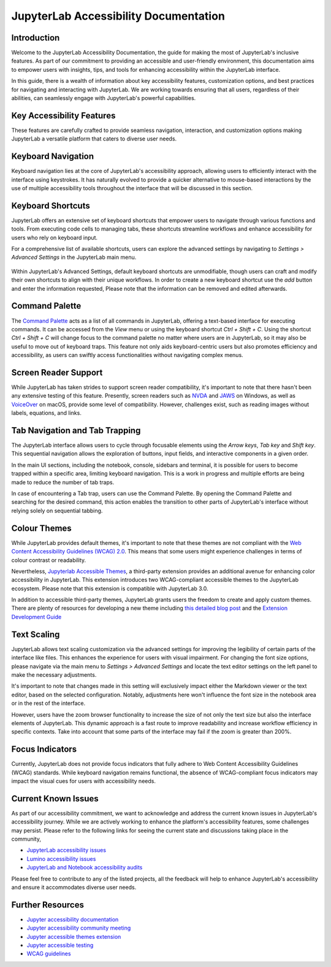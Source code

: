 .. Copyright (c) Jupyter Development Team.
.. Distributed under the terms of the Modified BSD License.

==============================
JupyterLab Accessibility Documentation
==============================

----------------
Introduction
----------------

Welcome to the JupyterLab Accessibility Documentation, the guide for making the most of JupyterLab's inclusive features. As part of our commitment to providing an accessible and user-friendly environment, this documentation aims to empower users with insights, tips, and tools for enhancing accessibility within the JupyterLab interface.

In this guide, there is a wealth of information about key accessibility features, customization options, and best practices for navigating and interacting with JupyterLab. We are working towards ensuring that all users, regardless of their abilities, can seamlessly engage with
JupyterLab's powerful capabilities.

-----------------------------------
Key Accessibility Features
-----------------------------------

These features are carefully crafted to provide seamless navigation, interaction, and customization options making JupyterLab a versatile platform that caters to diverse user needs.

-----------------------------------
Keyboard Navigation
-----------------------------------

Keyboard navigation lies at the core of JupyterLab's accessibility approach, allowing users to efficiently interact with the interface using keystrokes. It has naturally evolved to provide a quicker alternative to mouse-based interactions by the use of multiple accessibility tools throughout the interface that will be discussed in this section.

-----------------------------------
Keyboard Shortcuts
-----------------------------------

JupyterLab offers an extensive set of keyboard shortcuts that empower users to navigate through various functions and tools. From executing code cells to managing tabs, these shortcuts streamline workflows and enhance accessibility for users who rely on keyboard input.

For a comprehensive list of available shortcuts, users can explore the advanced settings by navigating to `Settings > Advanced Settings` in the JupyterLab main menu.

.. figure:: ./desktop/quansight_labs/documentation/keyboard_shortcut_final.png
   :alt: The JupyterLab Advanced Settings Editor with the Keyboard Shortcuts section open. Under a selected keyboard shortcut listing there is a Add button to add another shortcut.

Within JupyterLab's Advanced Settings, default keyboard shortcuts are unmodifiable, though users can craft and modify their own shortcuts to align with their unique workflows. In order to create a new keyboard shortcut use the `add` button and enter the information requested,
Please note that the information can be removed and edited afterwards.

-----------------------------------
Command Palette
-----------------------------------

The `Command Palette <https://jupyterlab.readthedocs.io/en/latest/user/commands.html#command-palette>`_ acts as a list of all commands in JupyterLab, offering a text-based interface for executing commands. It can be accessed from the `View` menu or using the keyboard shortcut `Ctrl + Shift + C`. Using the shortcut `Ctrl + Shift + C` will change focus to the command palette no matter where users are in JupyterLab, so it may also be useful to move out of keyboard traps. This feature not only aids keyboard-centric users but also promotes efficiency and
accessibility, as users can swiftly access functionalities without navigating complex menus.


.. figure:: ./desktop/quansight_labs/documentation/command_palette.png
   :alt: an image showing the activated command palette modal.

-----------------------------------
Screen Reader Support
-----------------------------------

While JupyterLab has taken strides to support screen reader compatibility, it's important to note that there hasn't been any extensive testing of this feature. Presently, screen readers such as `NVDA <https://www.nvaccess.org/download/>`_ and `JAWS <https://www.freedomscientific.com/products/software/jaws/>`_ on Windows, as well as `VoiceOver <https://support.apple.com/en-ng/guide/voiceover/vo2682/mac#:~:text=You%20can%20also%20turn%20VoiceOver,then%20press%20the%20Space%20bar.>`_ on macOS, provide some level of compatibility. However, challenges exist, such as reading images without labels, equations, and links.

--------------------------------------------
Tab Navigation and Tab Trapping
--------------------------------------------

The JupyterLab interface allows users to cycle through focusable elements using the `Arrow keys`, `Tab key` and `Shift key`. This sequential navigation allows the exploration of buttons, input fields, and interactive components in a given order.

In the main UI sections, including the notebook, console, sidebars and terminal, it is possible for users to become trapped within a specific area, limiting keyboard navigation. This is a work in progress and multiple efforts are being made to reduce the number of tab traps.

In case of encountering a Tab trap, users can use the Command Palette. By opening the Command Palette and searching for the desired command, this action enables the transition to other parts of JupyterLab's interface without relying solely on sequential tabbing.

-----------------------------------
Colour Themes
-----------------------------------

While JupyterLab provides default themes, it's important to note that these themes are not compliant with the `Web Content Accessibility Guidelines (WCAG) 2.0 <https://www.w3.org/TR/WCAG20/>`_. This means that some users might experience challenges in terms of colour contrast or readability.

Nevertheless, `Jupyterlab Accessible Themes <https://github.com/Quansight-Labs/jupyterlab-accessible-themes>`_, a third-party extension provides an additional avenue for enhancing color accessibility in JupyterLab. This extension introduces two WCAG-compliant accessible themes to the JupyterLab ecosystem. Please note that this extension is compatible with JupyterLab 3.0.

In addition to accessible third-party themes, JupyterLab grants users the freedom to create and apply custom themes. There are plenty of resources for developing a new theme including `this detailed blog post
<https://labs.quansight.org/blog/2020/12/jupyterlab-winter-theme>`_ and
the `Extension Development Guide
<https://jupyterlab.readthedocs.io/en/latest/extension/extension_dev.html>`_

-----------------------------------
Text Scaling
-----------------------------------

JupyterLab allows text scaling customization via the advanced settings for improving the legibility of certain parts of the interface like files. This enhances the experience for users with visual impairment. For changing the font size options, please navigate via the main menu to
`Settings > Advanced Settings` and locate the text editor settings on the left panel to make the necessary adjustments.

It's important to note that changes made in this setting will exclusively impact either the Markdown viewer or the text editor, based on the selected configuration. Notably, adjustments here won't influence the font size in the notebook area or in the rest of the interface.

However, users have the zoom browser functionality to increase the size of not only the text size but also the interface elements of JupyterLab. This dynamic approach is a fast route to improve readability and increase workflow efficiency in specific contexts. Take into account that some parts of the interface may fail if the zoom is greater than 200%.

-----------------------------------
Focus Indicators
-----------------------------------

Currently, JupyterLab does not provide focus indicators that fully adhere to Web Content Accessibility Guidelines (WCAG) standards. While keyboard navigation remains functional, the absence of WCAG-compliant focus indicators may impact the visual cues for users with accessibility needs.


-----------------------------------
Current Known Issues
-----------------------------------

As part of our accessibility commitment, we want to acknowledge and address the current known issues in JupyterLab's accessibility journey. While we are actively working to enhance the platform's accessibility features, some challenges may persist. Please refer to the following
links for seeing the current state and discussions taking place in the community,

-  `JupyterLab accessibility issues <https://github.com/jupyterlab/jupyterlab/issues?q=is%3Aopen+is%3Aissue+label%3Atag%3AAccessibility>`_

-  `Lumino accessibility issues <https://github.com/jupyterlab/lumino/issues?q=is%3Aopen+is%3Aissue+label%3Aaccessibility>`_

-  `JupyterLab and Notebook accessibility audits <https://jupyter-accessibility.readthedocs.io/en/latest/audits/index.html>`_

Please feel free to contribute to any of the listed projects, all the feedback will help to enhance JupyterLab's accessibility and ensure it accommodates diverse user needs.



-----------------------------------
Further Resources
-----------------------------------

-  `Jupyter accessibility documentation <https://jupyter-accessibility.readthedocs.io/en/latest/index.html>`_

-  `Jupyter accessibility community meeting <https://github.com/jupyter/accessibility/tree/main/docs/community/meeting-minutes>`_

-  `Jupyter accessible themes extension <https://github.com/Quansight-Labs/jupyterlab-accessible-themes>`_

-  `Jupyter accessible testing <https://github.com/Quansight-Labs/jupyter-a11y-testing>`_

-  `WCAG guidelines <https://www.w3.org/WAI/standards-guidelines/wcag/>`_
